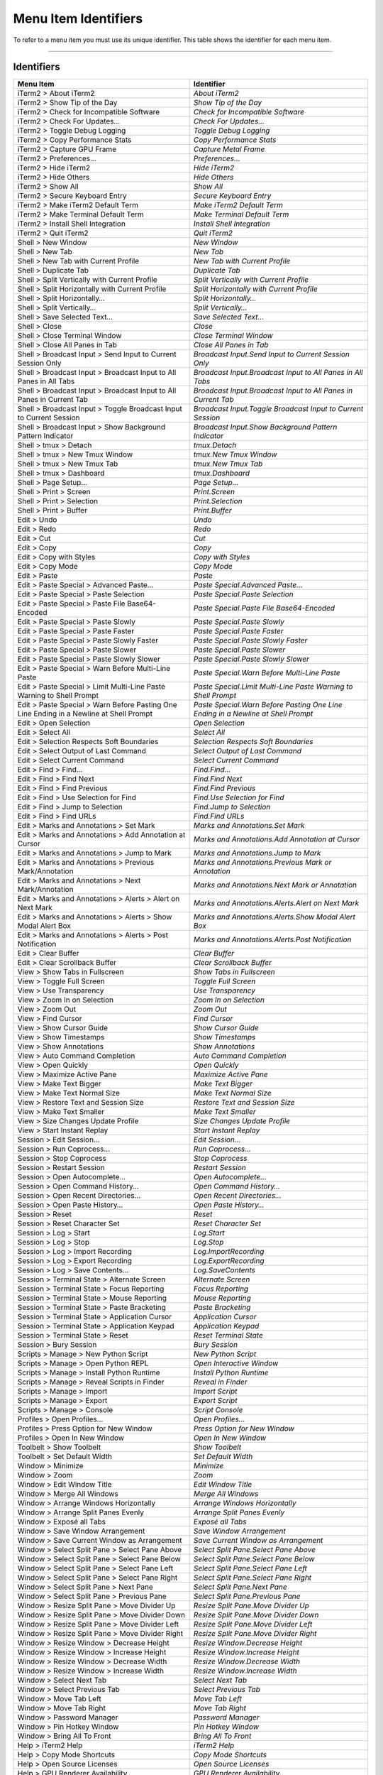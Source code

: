 
Menu Item Identifiers
---------------------

To refer to a menu item you must use its unique identifier. This table shows the identifier for each menu item.

----------


^^^^^^^^^^^
Identifiers
^^^^^^^^^^^


======================================================================================= ==============================================================================
Menu Item                                                                               Identifier                                                                    
======================================================================================= ==============================================================================
iTerm2 > About iTerm2                                                                   `About iTerm2`                                                                
iTerm2 > Show Tip of the Day                                                            `Show Tip of the Day`                                                         
iTerm2 > Check for Incompatible Software                                                `Check for Incompatible Software`                                             
iTerm2 > Check For Updates…                                                             `Check For Updates…`                                                          
iTerm2 > Toggle Debug Logging                                                           `Toggle Debug Logging`                                                        
iTerm2 > Copy Performance Stats                                                         `Copy Performance Stats`                                                      
iTerm2 > Capture GPU Frame                                                              `Capture Metal Frame`                                                         
iTerm2 > Preferences...                                                                 `Preferences...`                                                              
iTerm2 > Hide iTerm2                                                                    `Hide iTerm2`                                                                 
iTerm2 > Hide Others                                                                    `Hide Others`                                                                 
iTerm2 > Show All                                                                       `Show All`                                                                    
iTerm2 > Secure Keyboard Entry                                                          `Secure Keyboard Entry`                                                       
iTerm2 > Make iTerm2 Default Term                                                       `Make iTerm2 Default Term`                                                    
iTerm2 > Make Terminal Default Term                                                     `Make Terminal Default Term`                                                  
iTerm2 > Install Shell Integration                                                      `Install Shell Integration`                                                   
iTerm2 > Quit iTerm2                                                                    `Quit iTerm2`                                                                 
Shell > New Window                                                                      `New Window`                                                                  
Shell > New Tab                                                                         `New Tab`                                                                     
Shell > New Tab with Current Profile                                                    `New Tab with Current Profile`                                                
Shell > Duplicate Tab                                                                   `Duplicate Tab`                                                               
Shell > Split Vertically with Current Profile                                           `Split Vertically with Current Profile`                                       
Shell > Split Horizontally with Current Profile                                         `Split Horizontally with Current Profile`                                     
Shell > Split Horizontally…                                                             `Split Horizontally…`                                                         
Shell > Split Vertically…                                                               `Split Vertically…`                                                           
Shell > Save Selected Text…                                                             `Save Selected Text…`                                                         
Shell > Close                                                                           `Close`                                                                       
Shell > Close Terminal Window                                                           `Close Terminal Window`                                                       
Shell > Close All Panes in Tab                                                          `Close All Panes in Tab`                                                      
Shell > Broadcast Input > Send Input to Current Session Only                            `Broadcast Input.Send Input to Current Session Only`                          
Shell > Broadcast Input > Broadcast Input to All Panes in All Tabs                      `Broadcast Input.Broadcast Input to All Panes in All Tabs`                    
Shell > Broadcast Input > Broadcast Input to All Panes in Current Tab                   `Broadcast Input.Broadcast Input to All Panes in Current Tab`                 
Shell > Broadcast Input > Toggle Broadcast Input to Current Session                     `Broadcast Input.Toggle Broadcast Input to Current Session`                   
Shell > Broadcast Input > Show Background Pattern Indicator                             `Broadcast Input.Show Background Pattern Indicator`                           
Shell > tmux > Detach                                                                   `tmux.Detach`                                                                 
Shell > tmux > New Tmux Window                                                          `tmux.New Tmux Window`                                                        
Shell > tmux > New Tmux Tab                                                             `tmux.New Tmux Tab`                                                           
Shell > tmux > Dashboard                                                                `tmux.Dashboard`                                                              
Shell > Page Setup...                                                                   `Page Setup...`                                                               
Shell > Print > Screen                                                                  `Print.Screen`                                                                
Shell > Print > Selection                                                               `Print.Selection`                                                             
Shell > Print > Buffer                                                                  `Print.Buffer`                                                                
Edit > Undo                                                                             `Undo`                                                                        
Edit > Redo                                                                             `Redo`                                                                        
Edit > Cut                                                                              `Cut`                                                                         
Edit > Copy                                                                             `Copy`                                                                        
Edit > Copy with Styles                                                                 `Copy with Styles`                                                            
Edit > Copy Mode                                                                        `Copy Mode`                                                                   
Edit > Paste                                                                            `Paste`                                                                       
Edit > Paste Special > Advanced Paste…                                                  `Paste Special.Advanced Paste…`                                               
Edit > Paste Special > Paste Selection                                                  `Paste Special.Paste Selection`                                               
Edit > Paste Special > Paste File Base64-Encoded                                        `Paste Special.Paste File Base64-Encoded`                                     
Edit > Paste Special > Paste Slowly                                                     `Paste Special.Paste Slowly`                                                  
Edit > Paste Special > Paste Faster                                                     `Paste Special.Paste Faster`                                                  
Edit > Paste Special > Paste Slowly Faster                                              `Paste Special.Paste Slowly Faster`                                           
Edit > Paste Special > Paste Slower                                                     `Paste Special.Paste Slower`                                                  
Edit > Paste Special > Paste Slowly Slower                                              `Paste Special.Paste Slowly Slower`                                           
Edit > Paste Special > Warn Before Multi-Line Paste                                     `Paste Special.Warn Before Multi-Line Paste`                                  
Edit > Paste Special > Limit Multi-Line Paste Warning to Shell Prompt                   `Paste Special.Limit Multi-Line Paste Warning to Shell Prompt`                
Edit > Paste Special > Warn Before Pasting One Line Ending in a Newline at Shell Prompt `Paste Special.Warn Before Pasting One Line Ending in a Newline at Shell Prompt`
Edit > Open Selection                                                                   `Open Selection`                                                              
Edit > Select All                                                                       `Select All`                                                                  
Edit > Selection Respects Soft Boundaries                                               `Selection Respects Soft Boundaries`                                          
Edit > Select Output of Last Command                                                    `Select Output of Last Command`                                               
Edit > Select Current Command                                                           `Select Current Command`                                                      
Edit > Find > Find...                                                                   `Find.Find...`                                                                
Edit > Find > Find Next                                                                 `Find.Find Next`                                                              
Edit > Find > Find Previous                                                             `Find.Find Previous`                                                          
Edit > Find > Use Selection for Find                                                    `Find.Use Selection for Find`                                                 
Edit > Find > Jump to Selection                                                         `Find.Jump to Selection`                                                      
Edit > Find > Find URLs                                                                 `Find.Find URLs`                                                              
Edit > Marks and Annotations > Set Mark                                                 `Marks and Annotations.Set Mark`                                              
Edit > Marks and Annotations > Add Annotation at Cursor                                 `Marks and Annotations.Add Annotation at Cursor`                              
Edit > Marks and Annotations > Jump to Mark                                             `Marks and Annotations.Jump to Mark`                                          
Edit > Marks and Annotations > Previous Mark/Annotation                                 `Marks and Annotations.Previous Mark or Annotation`                           
Edit > Marks and Annotations > Next Mark/Annotation                                     `Marks and Annotations.Next Mark or Annotation`                               
Edit > Marks and Annotations > Alerts > Alert on Next Mark                              `Marks and Annotations.Alerts.Alert on Next Mark`                             
Edit > Marks and Annotations > Alerts > Show Modal Alert Box                            `Marks and Annotations.Alerts.Show Modal Alert Box`                           
Edit > Marks and Annotations > Alerts > Post Notification                               `Marks and Annotations.Alerts.Post Notification`                              
Edit > Clear Buffer                                                                     `Clear Buffer`                                                                
Edit > Clear Scrollback Buffer                                                          `Clear Scrollback Buffer`                                                     
View > Show Tabs in Fullscreen                                                          `Show Tabs in Fullscreen`                                                     
View > Toggle Full Screen                                                               `Toggle Full Screen`                                                          
View > Use Transparency                                                                 `Use Transparency`                                                            
View > Zoom In on Selection                                                             `Zoom In on Selection`                                                        
View > Zoom Out                                                                         `Zoom Out`                                                                    
View > Find Cursor                                                                      `Find Cursor`                                                                 
View > Show Cursor Guide                                                                `Show Cursor Guide`                                                           
View > Show Timestamps                                                                  `Show Timestamps`                                                             
View > Show Annotations                                                                 `Show Annotations`                                                            
View > Auto Command Completion                                                          `Auto Command Completion`                                                     
View > Open Quickly                                                                     `Open Quickly`                                                                
View > Maximize Active Pane                                                             `Maximize Active Pane`                                                        
View > Make Text Bigger                                                                 `Make Text Bigger`                                                            
View > Make Text Normal Size                                                            `Make Text Normal Size`                                                       
View > Restore Text and Session Size                                                    `Restore Text and Session Size`                                               
View > Make Text Smaller                                                                `Make Text Smaller`                                                           
View > Size Changes Update Profile                                                      `Size Changes Update Profile`                                                 
View > Start Instant Replay                                                             `Start Instant Replay`                                                        
Session > Edit Session…                                                                 `Edit Session…`                                                               
Session > Run Coprocess…                                                                `Run Coprocess…`                                                              
Session > Stop Coprocess                                                                `Stop Coprocess`                                                              
Session > Restart Session                                                               `Restart Session`                                                             
Session > Open Autocomplete…                                                            `Open Autocomplete…`                                                          
Session > Open Command History…                                                         `Open Command History…`                                                       
Session > Open Recent Directories…                                                      `Open Recent Directories…`                                                    
Session > Open Paste History…                                                           `Open Paste History…`                                                         
Session > Reset                                                                         `Reset`                                                                       
Session > Reset Character Set                                                           `Reset Character Set`                                                         
Session > Log > Start                                                                   `Log.Start`                                                                   
Session > Log > Stop                                                                    `Log.Stop`                                                                    
Session > Log > Import Recording                                                        `Log.ImportRecording`                                                         
Session > Log > Export Recording                                                        `Log.ExportRecording`                                                         
Session > Log > Save Contents…                                                          `Log.SaveContents`                                                            
Session > Terminal State > Alternate Screen                                             `Alternate Screen`                                                            
Session > Terminal State > Focus Reporting                                              `Focus Reporting`                                                             
Session > Terminal State > Mouse Reporting                                              `Mouse Reporting`                                                             
Session > Terminal State > Paste Bracketing                                             `Paste Bracketing`                                                            
Session > Terminal State > Application Cursor                                           `Application Cursor`                                                          
Session > Terminal State > Application Keypad                                           `Application Keypad`                                                          
Session > Terminal State > Reset                                                        `Reset Terminal State`                                                        
Session > Bury Session                                                                  `Bury Session`                                                                
Scripts > Manage > New Python Script                                                    `New Python Script`                                                           
Scripts > Manage > Open Python REPL                                                     `Open Interactive Window`                                                     
Scripts > Manage > Install Python Runtime                                               `Install Python Runtime`                                                      
Scripts > Manage > Reveal Scripts in Finder                                             `Reveal in Finder`                                                            
Scripts > Manage > Import                                                               `Import Script`                                                               
Scripts > Manage > Export                                                               `Export Script`                                                               
Scripts > Manage > Console                                                              `Script Console`                                                              
Profiles > Open Profiles…                                                               `Open Profiles…`                                                              
Profiles > Press Option for New Window                                                  `Press Option for New Window`                                                 
Profiles > Open In New Window                                                           `Open In New Window`                                                          
Toolbelt > Show Toolbelt                                                                `Show Toolbelt`                                                               
Toolbelt > Set Default Width                                                            `Set Default Width`                                                           
Window > Minimize                                                                       `Minimize`                                                                    
Window > Zoom                                                                           `Zoom`                                                                        
Window > Edit Window Title                                                              `Edit Window Title`                                                           
Window > Merge All Windows                                                              `Merge All Windows`                                                           
Window > Arrange Windows Horizontally                                                   `Arrange Windows Horizontally`                                                
Window > Arrange Split Panes Evenly                                                     `Arrange Split Panes Evenly`                                                  
Window > Exposé all Tabs                                                                `Exposé all Tabs`                                                             
Window > Save Window Arrangement                                                        `Save Window Arrangement`                                                     
Window > Save Current Window as Arrangement                                             `Save Current Window as Arrangement`                                          
Window > Select Split Pane > Select Pane Above                                          `Select Split Pane.Select Pane Above`                                         
Window > Select Split Pane > Select Pane Below                                          `Select Split Pane.Select Pane Below`                                         
Window > Select Split Pane > Select Pane Left                                           `Select Split Pane.Select Pane Left`                                          
Window > Select Split Pane > Select Pane Right                                          `Select Split Pane.Select Pane Right`                                         
Window > Select Split Pane > Next Pane                                                  `Select Split Pane.Next Pane`                                                 
Window > Select Split Pane > Previous Pane                                              `Select Split Pane.Previous Pane`                                             
Window > Resize Split Pane > Move Divider Up                                            `Resize Split Pane.Move Divider Up`                                           
Window > Resize Split Pane > Move Divider Down                                          `Resize Split Pane.Move Divider Down`                                         
Window > Resize Split Pane > Move Divider Left                                          `Resize Split Pane.Move Divider Left`                                         
Window > Resize Split Pane > Move Divider Right                                         `Resize Split Pane.Move Divider Right`                                        
Window > Resize Window > Decrease Height                                                `Resize Window.Decrease Height`                                               
Window > Resize Window > Increase Height                                                `Resize Window.Increase Height`                                               
Window > Resize Window > Decrease Width                                                 `Resize Window.Decrease Width`                                                
Window > Resize Window > Increase Width                                                 `Resize Window.Increase Width`                                                
Window > Select Next Tab                                                                `Select Next Tab`                                                             
Window > Select Previous Tab                                                            `Select Previous Tab`                                                         
Window > Move Tab Left                                                                  `Move Tab Left`                                                               
Window > Move Tab Right                                                                 `Move Tab Right`                                                              
Window > Password Manager                                                               `Password Manager`                                                            
Window > Pin Hotkey Window                                                              `Pin Hotkey Window`                                                           
Window > Bring All To Front                                                             `Bring All To Front`                                                          
Help > iTerm2 Help                                                                      `iTerm2 Help`                                                                 
Help > Copy Mode Shortcuts                                                              `Copy Mode Shortcuts`                                                         
Help > Open Source Licenses                                                             `Open Source Licenses`                                                        
Help > GPU Renderer Availability                                                        `GPU Renderer Availability`                                                   
======================================================================================= ==============================================================================

----

Indices and tables
==================

* :ref:`genindex`
* :ref:`search`

